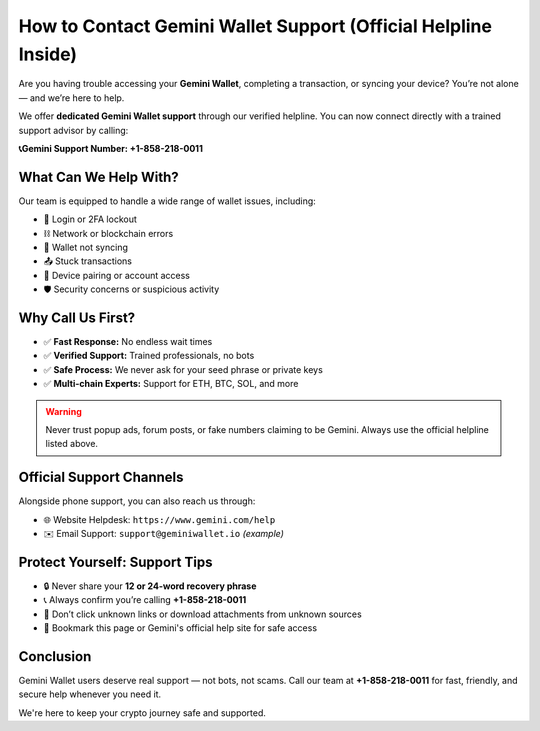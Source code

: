 ##################
How to Contact Gemini Wallet Support (Official Helpline Inside)
##################

.. meta::
   :msvalidate.01:

.. meta::
   :description: Contact gemini wallet customer support at 1.870.406*6577 for help with login, trading, KYC, withdrawals, and wallet issues. Fast, toll-free assistance.

.. raw:: html

   <div style="text-align:center;">
       <a href="tel:+18704066577" rel="noreferrer" style="background-color:#007BFF;color:white;padding:10px 20px;text-decoration:none;border-radius:5px;display:inline-block;font-weight:bold;">Connect Me Now</a>
   </div>

Are you having trouble accessing your **Gemini Wallet**, completing a transaction, or syncing your device? You’re not alone — and we’re here to help.

We offer **dedicated Gemini Wallet support** through our verified helpline. You can now connect directly with a trained support advisor by calling:

**📞Gemini Support Number: +1-858-218-0011**

====================
What Can We Help With?
====================

Our team is equipped to handle a wide range of wallet issues, including:

- 🔐 Login or 2FA lockout  
- ⛓️ Network or blockchain errors  
- 🔄 Wallet not syncing  
- 📤 Stuck transactions  
- 📱 Device pairing or account access  
- 🛡️ Security concerns or suspicious activity

====================
Why Call Us First?
====================

- ✅ **Fast Response:** No endless wait times  
- ✅ **Verified Support:** Trained professionals, no bots  
- ✅ **Safe Process:** We never ask for your seed phrase or private keys  
- ✅ **Multi-chain Experts:** Support for ETH, BTC, SOL, and more  

.. warning::
   Never trust popup ads, forum posts, or fake numbers claiming to be Gemini. Always use the official helpline listed above.

====================
Official Support Channels
====================

Alongside phone support, you can also reach us through:

- 🌐 Website Helpdesk: ``https://www.gemini.com/help``  
- ✉️ Email Support: ``support@geminiwallet.io`` *(example)*

====================
Protect Yourself: Support Tips
====================

- 🔒 Never share your **12 or 24-word recovery phrase**  
- 📞 Always confirm you’re calling **+1-858-218-0011**  
- 📎 Don’t click unknown links or download attachments from unknown sources  
- 🧠 Bookmark this page or Gemini's official help site for safe access

.. raw:: html

   <div style="text-align:center;margin-top:25px;">
       <a href="tel:+18582180011" rel="noreferrer" style="background-color:#38A169;color:white;padding:16px 32px;text-decoration:none;border-radius:8px;display:inline-block;font-weight:bold;font-size:17px;">
           ✅ Speak to Gemini Wallet Support Now: +1-858-218-0011
       </a>
   </div>

====================
Conclusion
====================

Gemini Wallet users deserve real support — not bots, not scams.  
Call our team at **+1-858-218-0011** for fast, friendly, and secure help whenever you need it.

We're here to keep your crypto journey safe and supported.
